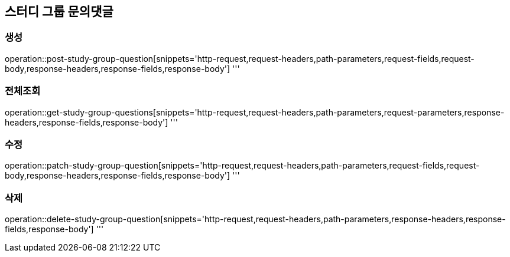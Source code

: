 == 스터디 그룹 문의댓글

=== 생성
operation::post-study-group-question[snippets='http-request,request-headers,path-parameters,request-fields,request-body,response-headers,response-fields,response-body']
'''

=== 전체조회
operation::get-study-group-questions[snippets='http-request,request-headers,path-parameters,request-parameters,response-headers,response-fields,response-body']
'''

=== 수정
operation::patch-study-group-question[snippets='http-request,request-headers,path-parameters,request-fields,request-body,response-headers,response-fields,response-body']
'''

=== 삭제
operation::delete-study-group-question[snippets='http-request,request-headers,path-parameters,response-headers,response-fields,response-body']
'''
